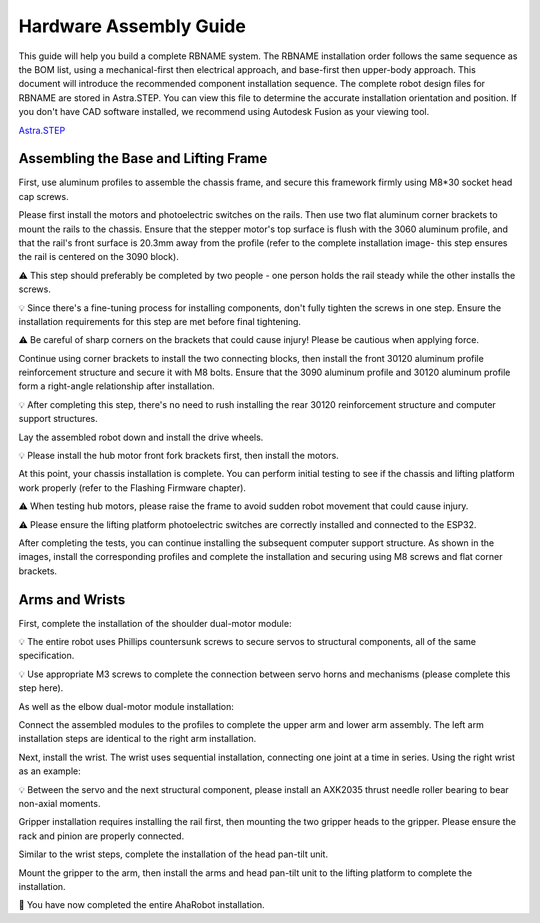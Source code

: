 Hardware Assembly Guide
=======================

This guide will help you build a complete RBNAME system. The RBNAME installation order follows the same sequence as the BOM list, using a mechanical-first then electrical approach, and base-first then upper-body approach. This document will introduce the recommended component installation sequence. The complete robot design files for RBNAME are stored in Astra.STEP. You can view this file to determine the accurate installation orientation and position. If you don't have CAD software installed, we recommend using Autodesk Fusion as your viewing tool.

`Astra.STEP <https://yaag.w5.cx/U2FsdGVkX18JWLtxzQSCU4InDpNB2fLr2vgDtLm-O_c6cfO3YwLUr62NVYAb4qclbq4g9Wy-3Zd2CEuDtzGGJ6HDWuJOhYf9vzKpqtEG2QqO6VteSwiTWs64P-3_8iVL748-uxiquYXUYx9g0anTqLcIUMvnPbz5va4snC_AxNJluMtnTQSIiYSAdX889XqneSYBclCPMF0OTVij74bEdOhPNRgE43P0nXax1TfdESs/code/Astra_Hardwares/Astra/Astra.STEP>`_

Assembling the Base and Lifting Frame
-------------------------------------

First, use aluminum profiles to assemble the chassis frame, and secure this framework firmly using M8*30 socket head cap screws.

.. image:: images/9161754239550_.pic.jpg
   :alt: Chassis assembly

Please first install the motors and photoelectric switches on the rails. Then use two flat aluminum corner brackets to mount the rails to the chassis. Ensure that the stepper motor's top surface is flush with the 3060 aluminum profile, and that the rail's front surface is 20.3mm away from the profile (refer to the complete installation image- this step ensures the rail is centered on the 3090 block).

⚠️ This step should preferably be completed by two people - one person holds the rail steady while the other installs the screws.

💡 Since there's a fine-tuning process for installing components, don't fully tighten the screws in one step. Ensure the installation requirements for this step are met before final tightening.

⚠️ Be careful of sharp corners on the brackets that could cause injury! Please be cautious when applying force.

.. image:: images/9171754239565_.pic.jpg
   :alt: Rail mounting

Continue using corner brackets to install the two connecting blocks, then install the front 30120 aluminum profile reinforcement structure and secure it with M8 bolts. Ensure that the 3090 aluminum profile and 30120 aluminum profile form a right-angle relationship after installation.

💡 After completing this step, there's no need to rush installing the rear 30120 reinforcement structure and computer support structures.

.. image:: images/9181754239577_.pic.jpg
   :alt: Connecting blocks installation

Lay the assembled robot down and install the drive wheels.

💡 Please install the hub motor front fork brackets first, then install the motors.

.. image:: images/9191754239601_.pic.jpg
   :alt: Drive wheel installation

At this point, your chassis installation is complete. You can perform initial testing to see if the chassis and lifting platform work properly (refer to the Flashing Firmware chapter).

⚠️ When testing hub motors, please raise the frame to avoid sudden robot movement that could cause injury.

⚠️ Please ensure the lifting platform photoelectric switches are correctly installed and connected to the ESP32.

After completing the tests, you can continue installing the subsequent computer support structure. As shown in the images, install the corresponding profiles and complete the installation and securing using M8 screws and flat corner brackets.

.. image:: images/9201754239613_.pic.jpg
   :alt: Computer support structure

Arms and Wrists
---------------

First, complete the installation of the shoulder dual-motor module:

💡 The entire robot uses Phillips countersunk screws to secure servos to structural components, all of the same specification.

💡 Use appropriate M3 screws to complete the connection between servo horns and mechanisms (please complete this step here).

.. image:: images/9211754239627_.pic.jpg
   :alt: Shoulder dual-motor module

As well as the elbow dual-motor module installation:

.. image:: images/9221754239639_.pic.jpg
   :alt: Elbow dual-motor module

Connect the assembled modules to the profiles to complete the upper arm and lower arm assembly. The left arm installation steps are identical to the right arm installation.

.. image:: images/9231754239651_.pic.jpg
   :alt: Arm assembly

Next, install the wrist. The wrist uses sequential installation, connecting one joint at a time in series. Using the right wrist as an example:

💡 Between the servo and the next structural component, please install an AXK2035 thrust needle roller bearing to bear non-axial moments.

.. image:: images/9241754239662_.pic.jpg
   :alt: Wrist installation

Gripper installation requires installing the rail first, then mounting the two gripper heads to the gripper. Please ensure the rack and pinion are properly connected.

.. image:: images/9261754239685_.pic.jpg
   :alt: Gripper installation

Similar to the wrist steps, complete the installation of the head pan-tilt unit.

.. image:: images/9271754239699_.pic.jpg
   :alt: Gripper installation

Mount the gripper to the arm, then install the arms and head pan-tilt unit to the lifting platform to complete the installation.

.. image:: images/9281754239712_.pic.jpg
   :alt: Gripper installation

🎉 You have now completed the entire AhaRobot installation.
